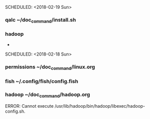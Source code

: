 SCHEDULED: <2018-02-19 Sun>
*** qalc          ~/doc_command/install.sh
*** hadoop         
- 
SCHEDULED: <2018-02-18 Sun>
*** permissions ~/doc_command/linux.org
*** fish        ~/.config/fish/config.fish
*** hadoop      ~/doc_command/hadoop.org
ERROR: Cannot execute /usr/lib/hadoop/bin/hadoop/libexec/hadoop-config.sh.
